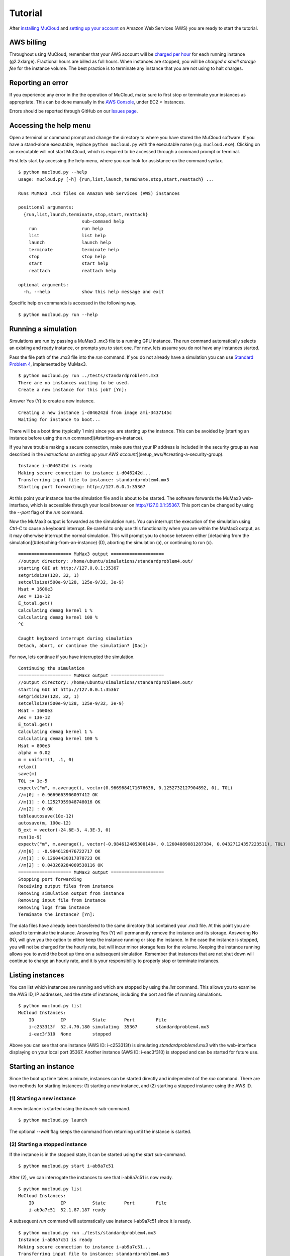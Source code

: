 Tutorial
========

After `installing MuCloud`_ and `setting up your account`_ on Amazon Web Services (AWS) you are ready to start the tutorial.

.. _installing MuCloud: install.html
.. _setting up your account: setup.html

AWS billing
-----------

Throughout using MuCloud, remember that your AWS account will be `charged per hour`_ for each running instance (g2.2xlarge). Fractional hours are billed as full hours. When instances are stopped, you will be `charged a small storage fee` for the instance volume. The best practice is to terminate any instance that you are not using to halt charges.

.. _charged per hour: http://aws.amazon.com/ec2/pricing/
.. _charged a small storage fee: http://docs.aws.amazon.com/AWSEC2/latest/UserGuide/Stop_Start.html

Reporting an error
------------------

If you experience any error in the the operation of MuCloud, make sure to first stop or terminate your instances as appropriate. This can be done manually in the `AWS Console`_, under EC2 > Instances.

Errors should be reported through GitHub on our `Issues page`_.

.. _AWS Console: https://console.aws.amazon.com/console/
.. _Issues page: https://github.com/ralph-group/mucloud/issues

Accessing the help menu
-----------------------

Open a terminal or command prompt and change the directory to where you have stored the MuCloud software. If you have a stand-alone executable, replace ``python mucloud.py`` with the executable name (`e.g.` ``mucloud.exe``). Clicking on an executable will not start MuCloud, which is required to be accessed through a command prompt or terminal.

First lets start by accessing the help menu, where you can look for assistance on the command syntax. ::

    $ python mucloud.py --help
    usage: mucloud.py [-h] {run,list,launch,terminate,stop,start,reattach} ...

    Runs MuMax3 .mx3 files on Amazon Web Services (AWS) instances

    positional arguments:
      {run,list,launch,terminate,stop,start,reattach}
                            sub-command help
        run                 run help
        list                list help
        launch              launch help
        terminate           terminate help
        stop                stop help
        start               start help
        reattach            reattach help

    optional arguments:
      -h, --help            show this help message and exit


Specific help on commands is accessed in the following way. ::

    $ python mucloud.py run --help


Running a simulation
--------------------

.. _Standard Problem 4: https://raw.githubusercontent.com/mumax/3/arne/test/standardproblem4.mx3

Simulations are run by passing a MuMax3 .mx3 file to a running GPU instance. The run command automatically selects an existing and ready instance, or prompts you to start one. For now, lets assume you do not have any instances started.

Pass the file path of the .mx3 file into the `run` command. If you do not already have a simulation you can use `Standard Problem 4`_, implemented by MuMax3. ::

    $ python mucloud.py run ../tests/standardproblem4.mx3
    There are no instances waiting to be used.
    Create a new instance for this job? [Yn]: 

Answer Yes (Y) to create a new instance. ::

    Creating a new instance i-d046242d from image ami-3437145c
    Waiting for instance to boot...

There will be a boot time (typically 1 min) since you are starting up the instance. This can be avoided by [starting an instance before using the run command](#starting-an-instance).

If you have trouble making a secure connection, make sure that your IP address is included in the security group as was described in the `instructions on setting up your AWS account`](setup_aws/#creating-a-security-group). ::

    Instance i-d046242d is ready
    Making secure connection to instance i-d046242d...
    Transferring input file to instance: standardproblem4.mx3
    Starting port forwarding: http://127.0.0.1:35367

At this point your instance has the simulation file and is about to be started. The software forwards the MuMax3 web-interface, which is accessible through your local browser on `<http://127.0.0.1:35367>`_. This port can be changed by using the `--port` flag of the `run` command.

.. image:: _static/tutorial_1.png
    :class: bordered-image

Now the MuMax3 output is forwarded as the simulation runs. You can interrupt the execution of the simulation using `Ctrl-C` to cause a keyboard interrupt. Be careful to only use this functionality when you are within the MuMax3 output, as it may otherwise interrupt the normal simulation. This will prompt you to choose between either [detaching from the simulation](#detaching-from-an-instance) (D), aborting the simulation (a), or continuing to run (c). ::

    ==================== MuMax3 output ====================
    //output directory: /home/ubuntu/simulations/standardproblem4.out/
    starting GUI at http://127.0.0.1:35367
    setgridsize(128, 32, 1)
    setcellsize(500e-9/128, 125e-9/32, 3e-9)
    Msat = 1600e3
    Aex = 13e-12
    E_total.get()
    Calculating demag kernel 1 %
    Calculating demag kernel 100 %
    ^C

    Caught keyboard interrupt during simulation
    Detach, abort, or continue the simulation? [Dac]: 

For now, lets continue if you have interrupted the simulation. ::

    Continuing the simulation
    ==================== MuMax3 output ====================
    //output directory: /home/ubuntu/simulations/standardproblem4.out/
    starting GUI at http://127.0.0.1:35367
    setgridsize(128, 32, 1)
    setcellsize(500e-9/128, 125e-9/32, 3e-9)
    Msat = 1600e3
    Aex = 13e-12
    E_total.get()
    Calculating demag kernel 1 %
    Calculating demag kernel 100 %
    Msat = 800e3
    alpha = 0.02
    m = uniform(1, .1, 0)
    relax()
    save(m)
    TOL := 1e-5
    expectv("m", m.average(), vector(0.9669684171676636, 0.1252732127904892, 0), TOL)
    //m[0] : 0.9669663906097412 OK
    //m[1] : 0.12527959048748016 OK
    //m[2] : 0 OK
    tableautosave(10e-12)
    autosave(m, 100e-12)
    B_ext = vector(-24.6E-3, 4.3E-3, 0)
    run(1e-9)
    expectv("m", m.average(), vector(-0.9846124053001404, 0.12604089081287384, 0.04327124357223511), TOL)
    //m[0] : -0.9846120476722717 OK
    //m[1] : 0.12604430317878723 OK
    //m[2] : 0.043269284069538116 OK
    ==================== MuMax3 output ====================
    Stopping port forwarding
    Receiving output files from instance
    Removing simulation output from instance                             
    Removing input file from instance
    Removing logs from instance
    Terminate the instance? [Yn]:

The data files have already been transfered to the same directory that contained your .mx3 file. At this point you are asked to terminate the instance. Answering Yes (Y) will permanently remove the instance and its storage. Answering No (N), will give you the option to either keep the instance running or stop the instance. In the case the instance is stopped, you will not be charged for the hourly rate, but will incur minor storage fees for the volume. Keeping the instance running allows you to avoid the boot up time on a subsequent simulation. Remember that instances that are not shut down will continue to charge an hourly rate, and it is your responsibility to properly stop or terminate instances.

Listing instances
-----------------

You can list which instances are running and which are stopped by using the `list` command. This allows you to examine the AWS ID, IP addresses, and the state of instances, including the port and file of running simulations. ::

    $ python mucloud.py list
    MuCloud Instances:
        ID          IP          State       Port        File
        i-c253313f  52.4.70.180 simulating  35367       standardproblem4.mx3
        i-eac3f310  None        stopped     

Above you can see that one instance (AWS ID: i-c253313f) is simulating `standardproblem4.mx3` with the web-interface displaying on your local port 35367. Another instance (AWS ID: i-eac3f310) is stopped and can be started for future use.

Starting an instance
--------------------

Since the boot up time takes a minute, instances can be started directly and independent of the `run` command. There are two methods for starting instances: (1) starting a new instance, and (2) starting a stopped instance using the AWS ID.

(1) Starting a new instance
~~~~~~~~~~~~~~~~~~~~~~~~~~~

A new instance is started using the `launch` sub-command. ::

    $ python mucloud.py launch

The optional `--wait` flag keeps the command from returning until the instance is started.

(2) Starting a stopped instance
~~~~~~~~~~~~~~~~~~~~~~~~~~~~~~~

If the instance is in the stopped state, it can be started using the `start` sub-command. ::

    $ python mucloud.py start i-ab9a7c51

After (2), we can interrogate the instances to see that i-ab9a7c51 is now ready. ::

    $ python mucloud.py list
    MuCloud Instances:
        ID          IP          State       Port        File
        i-ab9a7c51  52.1.87.187 ready

A subsequent `run` command will automatically use instance i-ab9a7c51 since it is ready. ::

    $ python mucloud.py run ./tests/standardproblem4.mx3
    Instance i-ab9a7c51 is ready
    Making secure connection to instance i-ab9a7c51...
    Transferring input file to instance: standardproblem4.mx3
    ...

Stopping an instance
--------------------

Stopping an instance can be achieved through the `stop` command by passing the AWS ID. ::

    $ python mucloud.py stop i-ab9a7c51

Terminating an instance
-----------------------

Terminating an instance is the recommend way to deal with instances upon simulation completion, unless further simulations will immediately follow. ::

    $ python mucloud.py terminate i-ab9a7c51

Detaching from an instance
--------------------------

For long running simulations, keeping an open connection to the instance may be prohibitive. The detached mode allows the simulations to continue to run even without the MuCloud program connected. The simulation must be [reattached to](#reattaching-to-an-instance) at a later time in order to retrieve the simulation output. There are two methods for using the detached mode: (1) detaching from a running simulation, and (2) starting a simulation in detached mode.

(1) Detaching from a running simulation
~~~~~~~~~~~~~~~~~~~~~~~~~~~~~~~~~~~~~~~

As described when [running a simulation](#running-a-simulation), using `Ctrl-C` during the simulation causes a keyboard interrupt. Choose to detach (D) when prompted after the keyboard interrupt. ::

    Caught keyboard interrupt during simulation
    Detach, abort, or continue the simulation? [Dac]: D
    Detaching from instance with simulation running
    Reattach with: python mucloud.py reattach i-fca5c701
    ==================== MuMax3 output ====================
    Stopping port forwarding

(2) Starting a simulation in detached mode
~~~~~~~~~~~~~~~~~~~~~~~~~~~~~~~~~~~~~~~~~~

Use the `--detach` flag with the `run` command to automatically go into the detached mode when starting a simulation. ::

    $ python mucloud.py run tests/standardproblem4.mx3 --detach
    Instance i-fca5c701 is ready
    Making secure connection to instance i-fca5c701...
    Transferring input file to instance: standardproblem4.mx3
    Starting port forwarding: http://127.0.0.1:35367
    Running standardproblem4.mx3 on MuMax3
    Stopping port forwarding
    Detaching from instance with simulation running
    Reattach with: python mucloud.py reattach i-fca5c701

Reattaching to an instance
--------------------------

After [detaching from an instance](#detaching-from-an-instance), it is necessary to reattach to retrieve the output files. If the simulation has not yet finished, the MuMax3 output will be updated in the same way as the `run` command. ::

    $ python mucloud.py reattach i-fca5c701
    Reconnecting to running instance
    Making secure connection to instance i-fca5c701...
    Starting port forwarding: http://127.0.0.1:35367
    ...

Next steps
-----------

Now you are familiar with all the commands that MuCloud supports, and are ready to start simulations. If you have further questions about the operation, consult the `source code`_ or `report an issue`_ on GitHub.

.. _source code: https://github.com/ralph-group/mucloud
.. _report an issue: https://github.com/ralph-group/mucloud/issues/